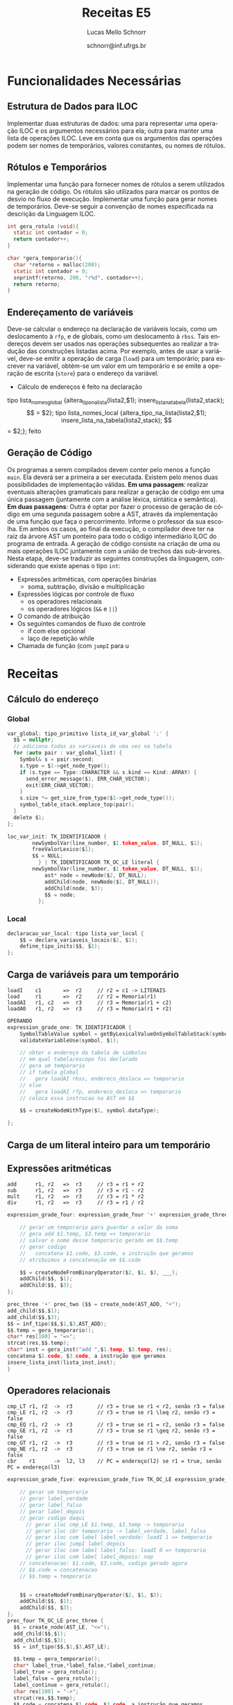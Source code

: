 # -*- coding: utf-8 -*-
# -*- mode: org -*-

#+Title: Receitas E5
#+Author: Lucas Mello Schnorr
#+Date: schnorr@inf.ufrgs.br
#+Language: pt-br

#+LATEX_CLASS: article
#+LATEX_CLASS_OPTIONS: [11pt, twocolumn, a4paper]
#+LATEX_HEADER: \input{org-babel.tex}
#+LATEX_HEADER: \usepackage{enumitem}
#+LATEX_HEADER: \setlist{nolistsep}

#+OPTIONS: toc:nil title:nil
#+STARTUP: overview indent
#+TAGS: Lucas(L) noexport(n) deprecated(d)
#+EXPORT_SELECT_TAGS: export
#+EXPORT_EXCLUDE_TAGS: noexport

* Funcionalidades Necessárias
** Estrutura de Dados para ILOC

Implementar duas estruturas de dados: uma para representar uma
operação ILOC e os argumentos necessários para ela; outra para manter
uma lista de operações ILOC. Leve em conta que os argumentos das
operações podem ser nomes de temporários, valores constantes, ou nomes
de rótulos.

** Rótulos e Temporários

Implementar uma função para fornecer nomes de rótulos a serem
utilizados na geração de código. Os rótulos são utilizados para marcar
os pontos de desvio no fluxo de execução. Implementar uma função para
gerar nomes de temporários. Deve-se seguir a convenção de nomes
especificada na descrição da Linguagem ILOC.

#+begin_src C
int gera_rotulo (void){
  static int contador = 0;
  return contador++;
}

char *gera_temporario(){
  char *retorno = malloc(200);
  static int contador = 0;
  snprintf(retorno, 200, "r%d", contador++);
  return retorno;
}

#+end_src

** Endereçamento de variáveis

Deve-se calcular o endereço na declaração de variáveis locais, como um
deslocamento à =rfp=, e de globais, como um deslocamento à =rbss=. Tais
endereços devem ser usados nas operações subsequentes ao realizar a
tradução das construções listadas acima. Por exemplo, antes de usar a
variável, deve-se emitir a operação de carga (=load=) para um
temporário; para escrever na variável, obtém-se um valor em um
temporário e se emite a operação de escrita (=store=) para o endereço da
variável.

- Cálculo de endereços é feito na declaração

tipo lista_nomes_global {altera_tipo_na_lista(lista2,$1); insere_lista_na_tabela(lista2,stack);
$$ = $2};

tipo lista_nomes_local {altera_tipo_na_lista(lista2,$1); insere_lista_na_tabela(lista2,stack);
$$ = $2;}; feito

** Geração de Código

Os programas a serem compilados devem conter pelo menos a função
=main=. Ela deverá ser a primeira a ser executada.  Existem pelo menos
duas possibilidades de implementação válidas. *Em uma passagem*:
realizar eventuais alterações gramaticais para realizar a geração de
código em uma única passagem (juntamente com a análise léxica,
sintática e semântica).  *Em duas passagens*: Outra é optar por fazer o
processo de geração de código em uma segunda passagem sobre a AST,
através da implementação de uma função que faça o
percorrimento. Informe o professor da sua escolha. Em ambos os casos,
ao final da execução, o compilador deve ter na raiz da árvore AST um
ponteiro para todo o código intermediário ILOC do programa de entrada.
A geração de código consiste na criação de uma ou mais operações ILOC
juntamente com a união de trechos das sub-árvores. Nesta etapa,
deve-se traduzir as seguintes construções da linguagem, considerando
que existe apenas o tipo =int=:

- Expressões aritméticas, com operações binárias
  - soma, subtração, divisão e multiplicação
- Expressões lógicas por controle de fluxo
  - os operadores relacionais
  - os operadores lógicos (=&&= e =||=)
- O comando de atribuição
- Os seguintes comandos de fluxo de controle
  - if com else opcional
  - laço de repetição while
- Chamada de função (com ~jumpI~ para u
* Receitas
** Cálculo do endereço
*** Global
#+begin_src C
var_global: tipo_primitivo lista_id_var_global ';' {
  $$ = nullptr; 
  // adiciona todas as variaveis de uma vez na tabela
  for (auto pair : var_global_list) {
    Symbol& s = pair.second;
    s.type = $1->get_node_type();
    if (s.type == Type::CHARACTER && s.kind == Kind::ARRAY) {
      send_error_message($1, ERR_CHAR_VECTOR);
      exit(ERR_CHAR_VECTOR);
    }
    s.size *= get_size_from_type($1->get_node_type());
    symbol_table_stack.emplace_top(pair);
  }
  delete $1;
};
#+end_src


#+begin_src C
loc_var_init: TK_IDENTIFICADOR {
		newSymbolVar(line_number, $1.token_value, DT_NULL, $1); 
		freeValorLexico($1);
		$$ = NULL;
	      } | TK_IDENTIFICADOR TK_OC_LE literal {
		newSymbolVar(line_number, $1.token_value, DT_NULL, $1); 
	      	ast* node = newNode($2, DT_NULL);
	      	addChild(node, newNode($1, DT_NULL));
	      	addChild(node, $3);
	      	$$ = node;
	      };
#+end_src

*** Local

#+begin_src C
declaracao_var_local: tipo lista_var_local {
    $$ = declara_variaveis_locais($2, $1);
    define_tipo_inits($$, $1);
};
#+end_src

** Carga de variáveis para um temporário

#+begin_example
loadI    c1       =>  r2     // r2 = c1 -> LITERAIS
load     r1       =>  r2     // r2 = Memoria(r1)
loadAI   r1, c2   =>  r3     // r3 = Memoria(r1 + c2)
loadA0   r1, r2   =>  r3     // r3 = Memoria(r1 + r2)
#+end_example

#+begin_src C
OPERANDO
expression_grade_one: TK_IDENTIFICADOR { 
    SymbolTableValue symbol = getByLexicalValueOnSymbolTableStack(symbolTableStack, $1);
    validateVariableUse(symbol, $1);

    // obter o endereço da tabela de simbolos
    // em qual tabela/escopo foi declarado
    // gera um temporario
    // if tabela global
    //   gera loadAI rbss, endereco_desloca => temporario
    // else
    //   gera loadAI rfp, endereco_desloca => temporario
    // coloca essa instrucao na AST em $$
    
    $$ = createNodeWithType($1, symbol.dataType);
    
};

#+end_src

** Carga de um literal inteiro para um temporário
** Expressões aritméticas

#+begin_example
add      r1, r2   =>  r3     // r3 = r1 + r2
sub      r1, r2   =>  r3     // r3 = r1 - r2
mult     r1, r2   =>  r3     // r3 = r1 * r2
div      r1, r2   =>  r3     // r3 = r1 / r2
#+end_example

#+begin_src C
expression_grade_four: expression_grade_four '+' expression_grade_three {

    // gerar um temporario para guardar o valor da soma
    // gera add $1.temp, $3.temp => temporario
    // salvar o nome desse temporario gerado em $$.temp
    // gerar codigo
    //   concatena $1.code, $3.code, a instrução que geramos
    // atribuimos a concatenação em $$.code
  
    $$ = createNodeFromBinaryOperator($2, $1, $3, ___);
    addChild($$, $1);
    addChild($$, $3);
};

prec_three '+' prec_two {$$ = create_node(AST_ADD, "+");
add_child($$,$1);
add_child($$,$3);
$$ = inf_tipo($$,$1,$3,AST_ADD);
$$.temp = gera_temporario();
char* res[100] = "=>";
strcat(res,$$.temp);
char* inst = gera_inst("add ",$1.temp, $3.temp, res);
concatena $1.code, $3.code, a instrução que geramos
insere_lista_inst(lista_inst,inst);
}
#+end_src

** Operadores relacionais

#+begin_example
cmp_LT r1, r2  ->  r3        // r3 = true se r1 < r2, senão r3 = false
cmp_LE r1, r2  ->  r3        // r3 = true se r1 \leq r2, senão r3 = false
cmp_EQ r1, r2  ->  r3        // r3 = true se r1 = r2, senão r3 = false
cmp_GE r1, r2  ->  r3        // r3 = true se r1 \geq r2, senão r3 = false
cmp_GT r1, r2  ->  r3        // r3 = true se r1 > r2, senão r3 = false
cmp_NE r1, r2  ->  r3        // r3 = true se r1 \ne r2, senão r3 = false
cbr    r1      ->  l2, l3    // PC = endereço(l2) se r1 = true, senão PC = endereço(l3)
#+end_example

#+begin_src C
expression_grade_five: expression_grade_five TK_OC_LE expression_grade_four {

    // gerar um temporario
    // gerar label_verdade
    // gerar label_falso
    // gerar label_depois
    // gerar codigo daqui
      // gerar iloc cmp_LE $1.temp, $3.temp -> temporario
      // gerar iloc cbr temporario -> label_verdade, label_falso
      // gerar iloc com label label_verdade: loadI 1 => temporario
      // gerar iloc jumpI label_depois
      // gerar iloc com label label_falso: loadI 0 => temporario
      // gerar iloc com label label_depois: nop
    // concatenacao: $1.code, $3.code, codigo gerado agora
    // $$.code = concatenacao
    // $$.temp = temporario
    
  
    $$ = createNodeFromBinaryOperator($2, $1, $3);
    addChild($$, $1);
    addChild($$, $3);
};
prec_four TK_OC_LE prec_three {
  $$ = create_node(AST_LE, "<=");
  add_child($$,$1);
  add_child($$,$3);
  $$ = inf_tipo($$,$1,$3,AST_LE);
  
  $$.temp = gera_temporario();
  char* label_true,*label_false,*label_continue;
  label_true = gera_rotulo();
  label_false = gera_rotulo();
  label_continue = gera_rotulo();
  char res[100] = "->";
  strcat(res,$$.temp);
  $$.code = concatena $1.code, $3.code, a instrução que geramos
  insere_lista_inst(gera_inst("cmp_LE ",$1.temp,$3.temp,res));
  insere_lista_inst(gera_inst("cbr ",$$.temp,label_true,label_false));
  insere_lista_inst(gera_inst("label_verdade: ","loadI 1",res));
  insere_lista_inst(gera_inst("jumpI","label_depois",NULL,NULL));
  insere_lista_inst(gera_inst("label_falso: ","loadI 0",res));
  insere_lista_inst(gera_inst("label_continue: ","nop",NULL,NULL));

}
#+end_src

** Operadores lógicos
and  r1, r2 => r3 // r3 = r1 && r2
or   r1, r2 => r3 // r3 = r1 || r2


#+begin_src C
expression_grade_eight: expression_grade_eight TK_OC_OR expression_grade_seven {

    // gerar um temporario para guardar o valor da soma
    // gera or $1.temp, $3.temp => temporario
    // salvar o nome desse temporario gerado em $$.temp
    // gerar codigo
    //   concatena $1.code, $3.code, a instrução que geramos
    // atribuimos a concatenação em $$.code

    $$ = createNodeFromBinaryOperator($2, $1, $3);
    addChild($$, $1);
    addChild($$, $3);
};

expressao: expressao TK_OC_OR prec_six {
  $$ = create_node(AST_OR, "||");
  add_child($$,$1);
  add_child($$,$3);
  $$ = inf_tipo($$,$1,$3,AST_OR);
  $$.temp = gera_temporario();
  char res[100] = "->";
  strcat(res,$$.temp);
  gera_inst("or ",$1.temp,$3.temp,res);
  $$.code = concatena $1.code, $3.code, a instrução que geramos
  }
#+end_src

** Comando de atribuição

#+begin_example
store    r1       =>  r2     // Memoria(r2) = r1
storeAI  r1       =>  r2, c3 // Memoria(r2 + c3) = r1
storeAO  r1       =>  r2, r3 // Memoria(r2 + r3) = r1
#+end_example

#+begin_src C
attribution: TK_IDENTIFICADOR '=' expression {
    SymbolTableValue symbol = getByLexicalValueOnSymbolTableStack(symbolTableStack, $1);
    validateVariableUse(symbol, $1);
    Node* variable = createNodeWithType($1, symbol.dataType);

    // obter o endereço da tabela de simbolos
    // em qual tabela/escopo foi declarado
    // precisamos saber o temporario onde encontra-se o resultado da exp
    //   isso encontra-se em um campo de $3
    // if tabela global
    //   gera storeAI temporario => rbss, endereco_desloca
    // else
    //   gera storeAI temporario => rfp, endereco_desloca
    // concatenar o codigo da expressao ($3.code) com o storeAI gerado
    // coloca o resultado da concatenacao na AST em $$
    
    $$ = createNodeFromAttribution($2, variable, $3); 
    addChild($$, variable);
    addChild($$, $3);
};

TK_IDENTIFICADOR '=' expressao {
	$$ = create_node(AST_ATT, "=");
	node_t* new_node;
	char* leaf;
	leaf = create_leaf($1);
	new_node = create_node(AST_ID,leaf);
	add_child($$,new_node);
	add_child($$,$3);
	$1 = altera_natureza($1,NAT_VARIABLE);
	checkTableInUse(stack,$1);
	int tipo = retorna_tipo_simbolo($1,stack);
	new_node = altera_tipo_no(new_node,tipo);
	$$ = inf_tipo($$,new_node,$3,AST_ATT);

  char res[100] = "->";
  strcat(res," rbss");
  $$.temp = gera_temporario();
  
  if(escopo_global(stack,$1))
     strcat(res," rbss");
     gera_inst("storeAI ",$$.temp,res,retorna_end_desloc($1) em texto)
  else
     strcat(res," rfp");
     gera_inst("storeAI ",$$.temp,res,retorna_end_desloc($1) em texto)

  $$.code = concatenar o codigo da expressao ($3.code) com o storeAI gerado
};


#+end_src

** Comando if/else

#+begin_example
jumpI          ->  l1        // rpc = endereço(l1)
#+end_example

#+begin_src C
con_fluxo: TK_PR_IF '(' expressao_7 ')' TK_PR_THEN
                  bloco_comandos
           TK_PR_ELSE
                  bloco_comandos 
         {
	   
	   // gerar label_verdade
	   // gerar label_falso
	   // gerar label_depois
	   // gerar codigo daqui

	   // gerar um temporario
	   // gerar tempoopaco
	   // gerar iloc loadI 0 => temporario
	   // gerar iloc cmp_NE $3.temp temporario  =>  tempoopaco
	   // gerar iloc cbr tempoopaco => label_verdade, label_falso
	   // gerar iloc com label label_verdade: nop
	   // coloca o codigo de $6.code
	   // gerar iloc jumpI label_depois
	   // gerar iloc com label label_falso: nop
	   // coloca o codigo de $8.code
	   // gerar uloc com label label_depois: nop
	   
            $$ = $1;
            $$->add_child($3);
            $$->add_child($6);
            $$->add_child($8);
            $$->set_node_type($3->get_node_type());
            if ($3->get_node_type() == Type::CHARACTER) {
            	send_error_message($3, ERR_CHAR_TO_BOOL);
            	exit(ERR_CHAR_TO_BOOL);
            }
         }
#+end_src

** Comando while (Incompleto)

#+begin_example
jumpI          ->  l1        // rpc = endereço(l1)
#+end_example

#+begin_src C
flow_control_commands: TK_PR_WHILE '(' expression start_flow_control_block command_block { 
    $$ = createNodeFromUnaryOperator($1, $3);
    addChild($$, $3);
    addChild($$, $5);
    freeLexicalValue($2);
};
#+end_src

** Chamada de função (Incompleto)
*** Na implementação da função

- Gerar um label e registrá-lo na tabela de símbolos

#+begin_src C
function: header body {

     // obter o rotulo dessa funcao
     // gerar iloc com label rotulo: nop
     // concatena com o codigo $2.body
     // jogar para $$.code a concatenacao
  
    $$ = $1;
    addChild($$, $2);
};

header: type TK_IDENTIFICADOR arguments {
    // Then create a new internal context
    symbolTableStack = createNewTableOnSymbolTableStack(symbolTableStack);

    // First create function symbol on external context
    SymbolTableValue symbol = createSymbolTableValueWithTypeAndArguments(SYMBOL_TYPE_FUNCTION, $2, $1, $3);
    addValueToSecondSymbolTableOnStack(symbolTableStack, symbol);

    $$ = createNodeFromSymbol($2, symbol);
};

body: command_block { 
    $$ = $1;
};
#+end_src

*** Na chamada da função

#+begin_example
jumpI          ->  l1        // rpc = endereço(l1)
#+end_example

#+begin_src C
function_call: TK_IDENTIFICADOR '(' ')' {
    SymbolTableValue symbol = getByLexicalValueOnSymbolTableStack(symbolTableStack, $1);

    validateFunctionCall(symbol, $1, NULL);

    // consulta tabela TK_IDENTIFICADOR para obter o rotulo da funcao
    // gerar iloc jumpI rotulo
    // $$.code eh igual a esse codigo
    
    $$ = createNodeForFunctionCallFromSymbol($1, symbol);
    freeLexicalValue($2);
    freeLexicalValue($3);
};
#+end_src

*** No comando de retorno

#+begin_example
jump           ->  r1        // PC = r1
#+end_example

#+begin_src C
return_command: TK_PR_RETURN expression { 
    $$ = createNodeFromUnaryOperator($1, $2);
    addChild($$, $2);
};
#+end_src
